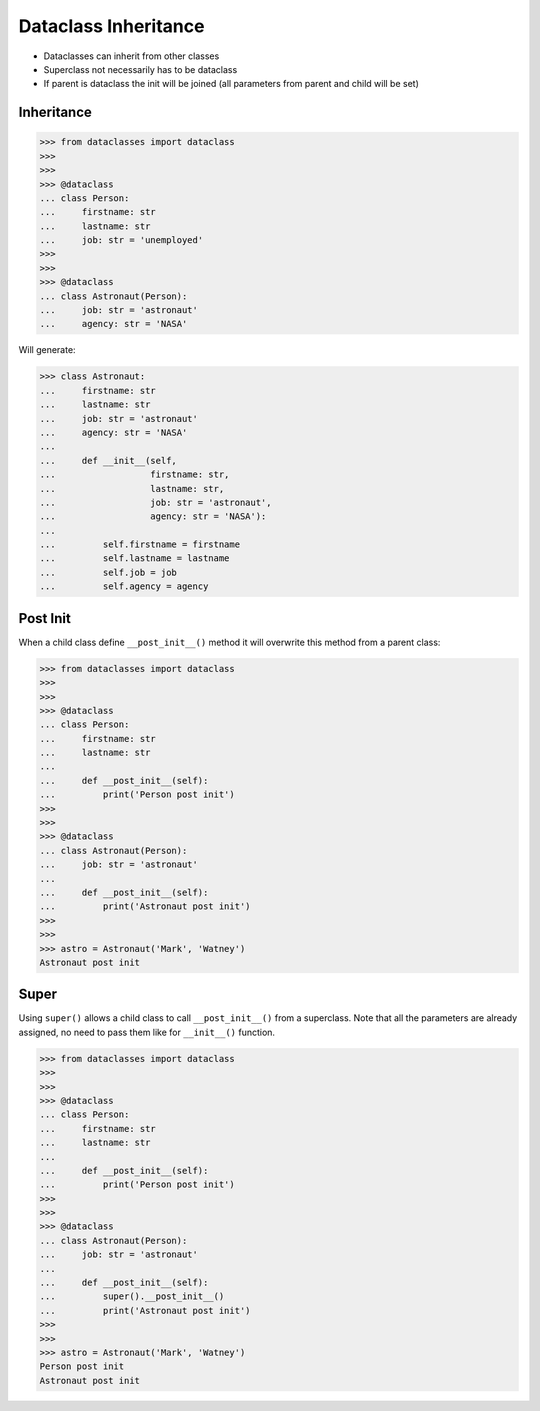 Dataclass Inheritance
=====================
* Dataclasses can inherit from other classes
* Superclass not necessarily has to be dataclass
* If parent is dataclass the init will be joined
  (all parameters from parent and child will be set)


Inheritance
-----------
>>> from dataclasses import dataclass
>>>
>>>
>>> @dataclass
... class Person:
...     firstname: str
...     lastname: str
...     job: str = 'unemployed'
>>>
>>>
>>> @dataclass
... class Astronaut(Person):
...     job: str = 'astronaut'
...     agency: str = 'NASA'

Will generate:

>>> class Astronaut:
...     firstname: str
...     lastname: str
...     job: str = 'astronaut'
...     agency: str = 'NASA'
...
...     def __init__(self,
...                  firstname: str,
...                  lastname: str,
...                  job: str = 'astronaut',
...                  agency: str = 'NASA'):
...
...         self.firstname = firstname
...         self.lastname = lastname
...         self.job = job
...         self.agency = agency


Post Init
---------
When a child class define ``__post_init__()`` method it will overwrite
this method from a parent class:

>>> from dataclasses import dataclass
>>>
>>>
>>> @dataclass
... class Person:
...     firstname: str
...     lastname: str
...
...     def __post_init__(self):
...         print('Person post init')
>>>
>>>
>>> @dataclass
... class Astronaut(Person):
...     job: str = 'astronaut'
...
...     def __post_init__(self):
...         print('Astronaut post init')
>>>
>>>
>>> astro = Astronaut('Mark', 'Watney')
Astronaut post init


Super
-----
Using ``super()`` allows a child class to call ``__post_init__()`` from
a superclass. Note that all the parameters are already assigned, no need
to pass them like for ``__init__()`` function.

>>> from dataclasses import dataclass
>>>
>>>
>>> @dataclass
... class Person:
...     firstname: str
...     lastname: str
...
...     def __post_init__(self):
...         print('Person post init')
>>>
>>>
>>> @dataclass
... class Astronaut(Person):
...     job: str = 'astronaut'
...
...     def __post_init__(self):
...         super().__post_init__()
...         print('Astronaut post init')
>>>
>>>
>>> astro = Astronaut('Mark', 'Watney')
Person post init
Astronaut post init
